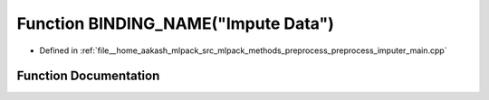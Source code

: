 .. _exhale_function_preprocess__imputer__main_8cpp_1a2865d8b8adfd1e5319b2c34f6e94a647:

Function BINDING_NAME("Impute Data")
====================================

- Defined in :ref:`file__home_aakash_mlpack_src_mlpack_methods_preprocess_preprocess_imputer_main.cpp`


Function Documentation
----------------------


.. doxygenfunction:: BINDING_NAME("Impute Data")
